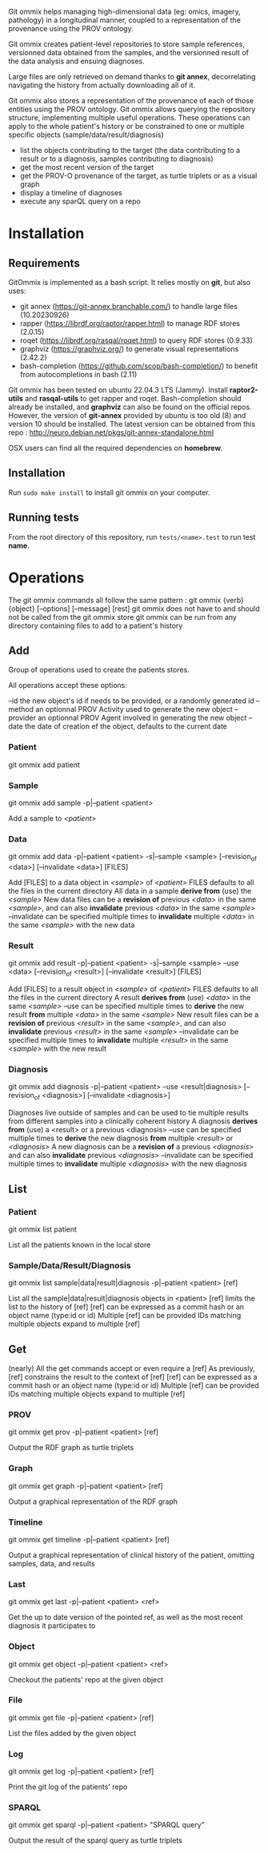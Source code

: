 Git ommix helps managing high-dimensional data (eg: omics, imagery, pathology) in a longitudinal manner, coupled to a representation of the provenance using the PROV ontology.

Git ommix creates patient-level repositories to store sample references, versionned data obtained from the samples, and the versionned result of the data analysis and ensuing diagnoses.

Large files are only retrieved on demand thanks to *git annex*, decorrelating navigating the history from actually downloading all of it.

Git ommix also stores a representation of the provenance of each of those entities using the PROV ontology.
Git ommix allows querying the repository structure, implementing multiple useful operations. These operations can apply to the whole patient's history or be constrained to one or multiple specific objects (sample/data/result/diagnosis)
- list the objects contributing to the target (the data contributing to a result or to a diagnosis, samples contributing to diagnosis)
- get the most recent version of the target
- get the PROV-O provenance of the target, as turtle triplets or as a visual graph
- display a timeline of diagnoses
- execute any sparQL query on a repo

* Installation

** Requirements

GitOmmix is implemented as a bash script.
It relies mostly on *git*, but also uses:
- git annex (https://git-annex.branchable.com/) to handle large files (10.20230926)
- rapper (https://librdf.org/raptor/rapper.html) to manage RDF stores (2.0.15)
- roqet (https://librdf.org/rasqal/roqet.html) to query RDF stores (0.9.33)
- graphviz (https://graphviz.org/) to generate visual representations (2.42.2)
- bash-completion (https://github.com/scop/bash-completion/) to benefit from autocompletions in bash (2.11)

Git ommix has been tested on ubuntu 22.04.3 LTS (Jammy).  
Install *raptor2-utils* and *rasqal-utils* to get rapper and roqet.  
Bash-completion should already be installed, and *graphviz* can also be found on the official repos.  
However, the version of *git-annex* provided by ubuntu is too old (8) and version 10 should be installed.
The latest version can be obtained from this repo : http://neuro.debian.net/pkgs/git-annex-standalone.html

OSX users can find all the required dependencies on *homebrew*.

** Installation

Run ~sudo make install~ to install git ommix on your computer.

** Running tests

From the root directory of this repository, run ~tests/<name>.test~ to run test *name*.

* Operations

The git ommix commands all follow the same pattern : git ommix {verb} {object} [--options] [--message] [rest]
git ommix does not have to and should not be called from the git ommix store
git ommix can be run from any directory containing files to add to a patient's history

** Add

Group of operations used to create the patients stores.

All operations accept these options:

--id the new object's id if needs to be provided, or a randomly generated id
--method an optionnal PROV Activity used to generate the new object
--provider an optionnal PROV Agent involved in generating the new object
--date the date of creation ef the object, defaults to the current date

*** Patient

git ommix add patient

*** Sample

git ommix add sample -p|--patient <patient>

Add a sample to /<patient>/

*** Data

git ommix add data -p|--patient <patient> -s|--sample <sample> [--revision_of <data>] [--invalidate <data>] [FILES]

Add [FILES] to a data object in /<sample>/ of /<patient>/
FILES defaults to all the files in the current directory
All data in a sample *derive from* (use) the /<sample>/
New data files can be a *revision of* previous /<data>/ in the same /<sample>/, and can also *invalidate* previous /<data>/ in the same /<sample>/
--invalidate can be specified multiple times to *invalidate* multiple /<data>/ in the same /<sample>/ with the new data

*** Result

git ommix add result -p|--patient <patient> -s|--sample <sample> --use <data> [--revision_of <result>] [--invalidate <result>] [FILES]

Add [FILES] to a result object in /<sample>/ of /<patient>/
FILES defaults to all the files in the current directory
A result *derives from* (use) /<data>/ in the same /<sample>/
--use can be specified multiple times to *derive* the new result *from* multiple /<data>/ in the same /<sample>/
New result files can be a *revision of* previous /<result>/ in the same /<sample>/, and can also *invalidate* previous /<result>/ in the same /<sample>/
--invalidate can be specified multiple times to *invalidate* multiple /<result>/ in the same /<sample>/ with the new result

*** Diagnosis

git ommix add diagnosis -p|--patient <patient> --use <result|diagnosis> [--revision_of <diagnosis>] [--invalidate <diagnosis>]

Diagnoses live outside of samples and can be used to tie multiple results from different samples into a clinically coherent history
A diagnosis *derives from* (use) a <result> or a previous <diagnosis>
--use can be specified multiple times to *derive* the new diagnosis *from* multiple /<result>/ or /<diagnosis>/
A new diagnosis can be a *revision of* a previous /<diagnosis>/ and can also *invalidate* previous /<diagnosis>/
--invalidate can be specified multiple times to *invalidate* multiple /<diagnosis>/ with the new diagnosis

** List

*** Patient

git ommix list patient

List all the patients known in the local store

*** Sample/Data/Result/Diagnosis

git ommix list sample|data|result|diagnosis -p|--patient <patient> [ref]

List all the sample|data|result|diagnosis objects in <patient>
[ref] limits the list to the history of [ref]
[ref] can be expressed as a commit hash or an object name (type:id or id)
Multiple [ref] can be provided
IDs matching multiple objects expand to multiple [ref]

** Get

(nearly) All the get commands accept or even require a [ref]
As previously, [ref] constrains the result to the context of [ref]
[ref] can be expressed as a commit hash or an object name (type:id or id)
Multiple [ref] can be provided
IDs matching multiple objects expand to multiple [ref]

*** PROV

git ommix get prov -p|--patient <patient> [ref]

Output the RDF graph as turtle triplets

*** Graph

git ommix get graph -p|--patient <patient> [ref]

Output a graphical representation of the RDF graph

*** Timeline

git ommix get timeline -p|--patient <patient> [ref]

Output a graphical representation of clinical history of the patient, omitting samples, data, and results

*** Last

git ommix get last -p|--patient <patient> <ref>

Get the up to date version of the pointed ref, as well as the most recent diagnosis it participates to

*** Object

git ommix get object -p|--patient <patient> <ref>

Checkout the patients' repo at the given object

*** File

git ommix get file -p|--patient <patient> [ref]

List the files added by the given object

*** Log

git ommix get log -p|--patient <patient> [ref]

Print the git log of the patients' repo

*** SPARQL

git ommix get sparql -p|--patient <patient> "SPARQL query"


Output the result of the sparql query as turtle triplets
